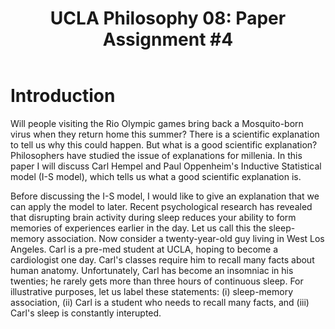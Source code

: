 #+AUTHOR: 204-351-724
#+TITLE: UCLA Philosophy 08: Paper Assignment #4

#+OPTIONS: toc:nil
#+OPTIONS: date:nil
#+OPTIONS: author:nil

#+LaTeX_CLASS_OPTIONS: [12pt,letter]
#+LATEX_HEADER: \usepackage[margin=1in]{geometry}
#+LATEX_HEADER: \usepackage{times}
#+LATEX_HEADER: \usepackage{setspace}
#+LATEX_HEADER: \doublespacing
#+LATEX_HEADER: \large

* Introduction

Will people visiting the Rio Olympic games bring back a Mosquito-born virus when they return home this summer?
There is a scientific explanation to tell us why this could happen.
But what is a good scientific explanation?
Philosophers have studied the issue of explanations for millenia.
In this paper I will discuss Carl Hempel and Paul Oppenheim's Inductive Statistical model (I-S model), which tells us what a good scientific explanation is.

Before discussing the I-S model, I would like to give an explanation that we can apply the model to later.
Recent psychological research has revealed that disrupting brain activity during sleep reduces your ability to form memories of experiences earlier in the day.
Let us call this the sleep-memory association.
Now consider a twenty-year-old guy living in West Los Angeles. 
Carl is a pre-med student at UCLA, hoping to become a cardiologist one day.
Carl's classes require him to recall many facts about human anatomy.
Unfortunately, Carl has become an insomniac in his twenties; he rarely gets more than three hours of continuous sleep.
For illustrative purposes, let us label these statements: (i) sleep-memory association, (ii) Carl is a student who needs to recall many facts, and (iii)
Carl's sleep is constantly interupted. 
